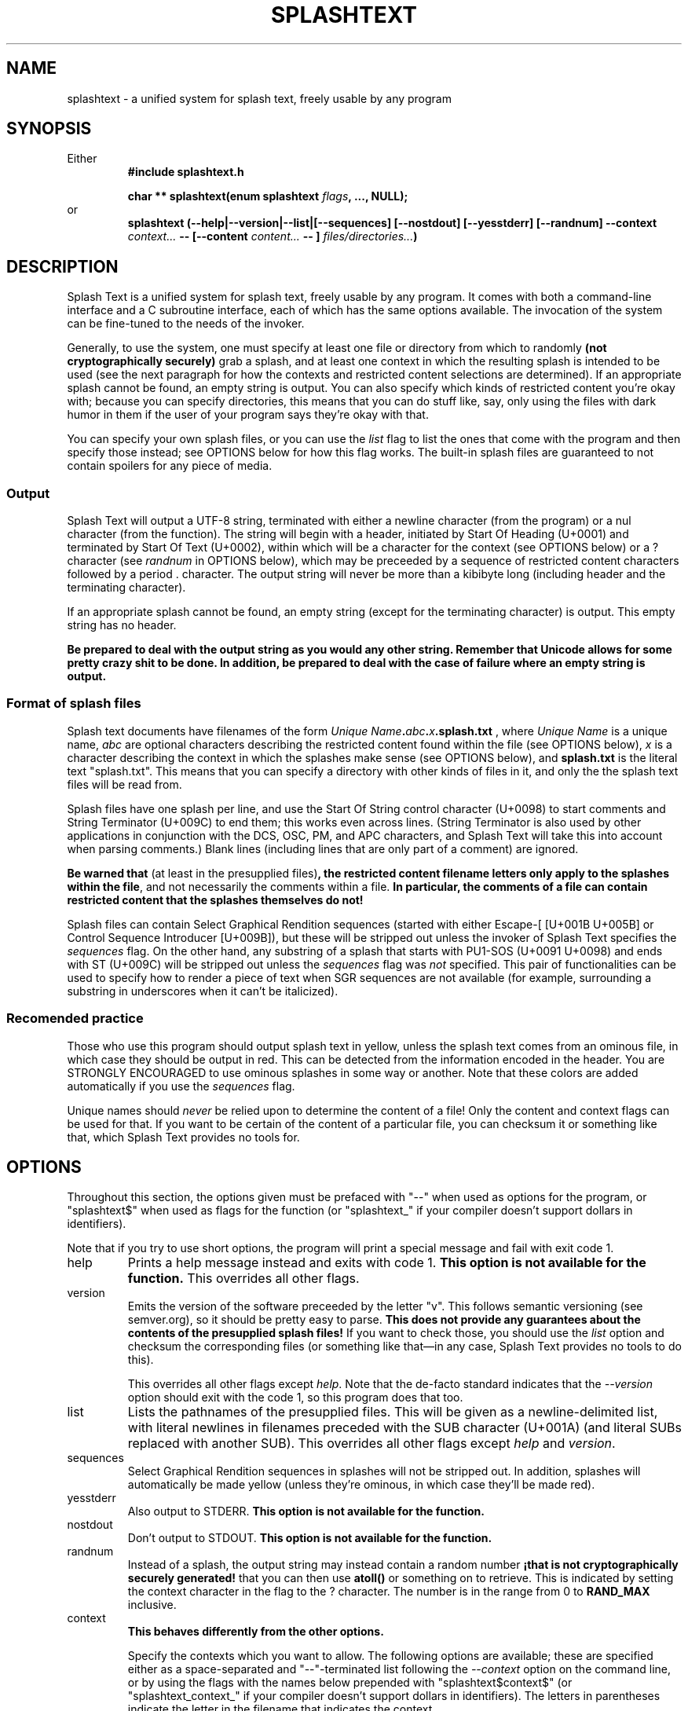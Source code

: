 .TH SPLASHTEXT "6, but also 7, 3, 5, and 1" 2022-11-04 "Splash Text" "Splash Text Manpage"
.SH NAME
splashtext \- a unified system for splash text, freely usable by any program
.SH SYNOPSIS
Either
.RS
.B #include "splashtext.h"

.B char ** splashtext(enum splashtext
.IB flags ","
.B ..., NULL);
.RE
or
.RS
.B splashtext (--help|--version|--list|[--sequences] [--nostdout] [--yesstderr] [--randnum] --context
.I context...
.B -- [--content
.I content...
.B -- ]
.IB files/directories... ")"
.RE
.SH DESCRIPTION
Splash Text is a unified system for splash text, freely usable by any program. It comes with both a command-line interface and a C subroutine interface, each of which has the same options available. The invocation of the system can be fine-tuned to the needs of the invoker.

Generally, to use the system, one must specify at least one file or directory from which to randomly
.B (not cryptographically securely)
grab a splash, and at least one context in which the resulting splash is intended to be used (see the next paragraph for how the contexts and restricted content selections are determined).  If an appropriate splash cannot be found, an empty string is output.  You can also specify which kinds of restricted content you're okay with; because you can specify directories, this means that you can do stuff like, say, only using the files with dark humor in them if the user of your program says they're okay with that.

You can specify your own splash files, or you can use the
.I list
flag to list the ones that come with the program and then specify those instead; see OPTIONS below for how this flag works.  The built-in splash files are guaranteed to not contain spoilers for any piece of media.

.SS Output
Splash Text will output a UTF-8 string, terminated with either a newline character (from the program) or a nul character (from the function).  The string will begin with a header, initiated by Start Of Heading (U+0001) and terminated by Start Of Text (U+0002), within which will be a character for the context (see OPTIONS below) or a ? character (see
.I randnum
in OPTIONS below), which may be preceeded by a sequence of restricted content characters followed by a period . character. The output string will never be more than a kibibyte long (including header and the terminating character).

If an appropriate splash cannot be found, an empty string (except for the terminating character) is output.  This empty string has no header.

.B Be prepared to deal with the output string as you would any other string.  Remember that Unicode allows for some pretty crazy shit to be done.  In addition, be prepared to deal with the case of failure where an empty string is output.

.SS Format of splash files
Splash text documents have filenames of the form
.IB "Unique Name" "." abc "." x ".splash.txt"
, where
.I Unique Name
is a unique name,
.I abc
are optional characters describing the restricted content found within the file (see OPTIONS below),
.I x
is a character describing the context in which the splashes make sense (see OPTIONS below), and
.B splash.txt
is the literal text "splash.txt".  This means that you can specify a directory with other kinds of files in it, and only the the splash text files will be read from.

Splash files have one splash per line, and use the Start Of String control character (U+0098) to start comments and String Terminator (U+009C) to end them; this works even across lines.  (String Terminator is also used by other applications in conjunction with the DCS, OSC, PM, and APC characters, and Splash Text will take this into account when parsing comments.)  Blank lines (including lines that are only part of a comment) are ignored.

.BR "Be warned that" " (at least in the presupplied files)" ", the restricted content filename letters only apply to the splashes within the file" ","
and not necessarily the comments within a file.
.B In particular, the comments of a file can contain restricted content that the splashes themselves do not!

Splash files can contain Select Graphical Rendition sequences (started with either Escape-[ [U+001B U+005B] or Control Sequence Introducer [U+009B]), but these will be stripped out unless the invoker of Splash Text specifies the
.I sequences
flag.  On the other hand, any substring of a splash that starts with PU1-SOS (U+0091 U+0098) and ends with ST (U+009C) will be stripped out unless the
.I sequences
flag was
.I not
specified.  This pair of functionalities can be used to specify how to render a piece of text when SGR sequences are not available (for example, surrounding a substring in underscores when it can't be italicized).

.SS Recomended practice
Those who use this program should output splash text in yellow, unless the splash text comes from an ominous file, in which case they should be output in red.  This can be detected from the information encoded in the header.  You are STRONGLY ENCOURAGED to use ominous splashes in some way or another.  Note that these colors are added automatically if you use the
.I sequences
flag.

Unique names should
.I never
be relied upon to determine the content of a file!  Only the content and context flags can be used for that.  If you want to be certain of the content of a particular file, you can checksum it or something like that, which Splash Text provides no tools for.
.SH OPTIONS
Throughout this section, the options given must be prefaced with "--" when used as options for the program, or "splashtext$" when used as flags for the function (or "splashtext_" if your compiler doesn't support dollars in identifiers).

Note that if you try to use short options, the program will print a special message and fail with exit code 1.
.IP help
Prints a help message instead and exits with code 1.
.B This option is not available for the function.
This overrides all other flags.
.IP version
Emits the version of the software preceeded by the letter "v".  This follows semantic versioning (see semver.org), so it should be pretty easy to parse.
.B This does not provide any guarantees about the contents of the presupplied splash files!
If you want to check those, you should use the
.I list
option and checksum the corresponding files (or something like that—in any case, Splash Text provides no tools to do this).
.IP
This overrides all other flags except
.IR help .
Note that the de-facto standard indicates that the
.I --version
option should exit with the code 1, so this program does that too.
.IP list
Lists the pathnames of the presupplied files.  This will be given as a newline-delimited list, with literal newlines in filenames preceded with the SUB character (U+001A) (and literal SUBs replaced with another SUB).  This overrides all other flags except
.I help
and
.IR version .
.IP sequences
Select Graphical Rendition sequences in splashes will not be stripped out.  In addition, splashes will automatically be made yellow (unless they're ominous, in which case they'll be made red).
.IP yesstderr
Also output to STDERR.
.B This option is not available for the function.
.IP nostdout
Don't output to STDOUT.
.B This option is not available for the function.
.IP randnum
Instead of a splash, the output string may instead contain a random number
.B "¡that is not cryptographically securely generated!"
that you can then use
.B atoll()
or something on to retrieve.  This is indicated by setting the context character in the flag to the ? character.  The number is in the range from 0 to
.B RAND_MAX
inclusive.
.IP context
.B This behaves differently from the other options.
.IP
Specify the contexts which you want to allow.  The following options are available; these are specified either as a space-separated and "--"-terminated list following the
.I --context
option on the command line, or by using the flags with the names below prepended with "splashtext$context$" (or "splashtext_context_" if your compiler doesn't support dollars in identifiers).  The letters in parentheses indicate the letter in the filename that indicates the context.
.RS
.RS
.PP
\- log (l) — Splashes that make sense as messages in a logfile.
.PP
\- crash (c) — Splashes that make sense as a witty comment in a crash report.
.PP
\- subtitle (s) — Splashes that make sense as the subtitle of something.
.PP
\- ominous (r) — Various ominous messages.
.PP
\- tips (t) — Helpful tips.  This isn't used by the presupplied splash files.
.PP
\- quote (q) — Quotes, all of which have attribution.
.PP
\- other (o) — Everything else.
.RE
.RE
.IP content
.B This behaves differently from the other options.
.IP
Specify the types of restricted content you're okay with seeing.  This option operates like the
.I context
flag, but with the term "content" used in the enumerators instead of "context".  The available options are:
.RS
.RS
.PP
\- sexual (x) — Sexual content.  In the presupplied splashes, this also includes cusses like the f-bomb or either c-word (but not cusses like shitstain or asssniffer); furthermore, breasts and butts are not considered
.I implicitly
sexual.
.PP
\- graphic (g) — Graphic content.
.PP
\- heavy (s) — Heavy content; in the presupplied splashes, this also includes anything religious.
.PP
\- humor (h) — Not actually being a type of restricted content, this instead combines with the others to indicate that the content inside a particular file is intended to be humorous.
.RE
.RE
.SH EXIT STATUS
Normally, the program will output a splash and exit with a 0.  When called with the
.IR --version " or " --help " or " --list
options, it will output the appropriate piece of text and exit with a 1.  If the program can't find a splash, it will output an empty (except for the terminating newline) string with no header and return a 2, and if something goes terribly wrong, it will return a 3 and nothing is guaranteed about the output.
.SH RETURN VALUE
Normally, the program will return a UTF-8 string (a
.BR "char *" )
that will be no longer than one kibibyte, including the terminating character and the header.  If the function can't find a splash, it will return an empty (except for the terminating nul) string with no header.  If the function is called with the
.I version
flag, the string will be a semantic version (see https://semver.org) prepended with the letter "v" (you will need to parse this yourself).  If the function is called with the
.I list
flag, it will return a string of newline-terminated substrings instead, each member of which will be a pathname for one of the presupplied files.
.SH CONFORMING TO
Splash Text seeks to be portable to any
.IR open " and " actively-maintained
systems.
.B Ports to obsolete or malicious systems will not be considered.
.SH AUTHORS
This project is currently being maintained by Blue-Maned_Hawk, with contributions accepted.  The project is available at https://github.com/BlueManedHawk/splashtext.
